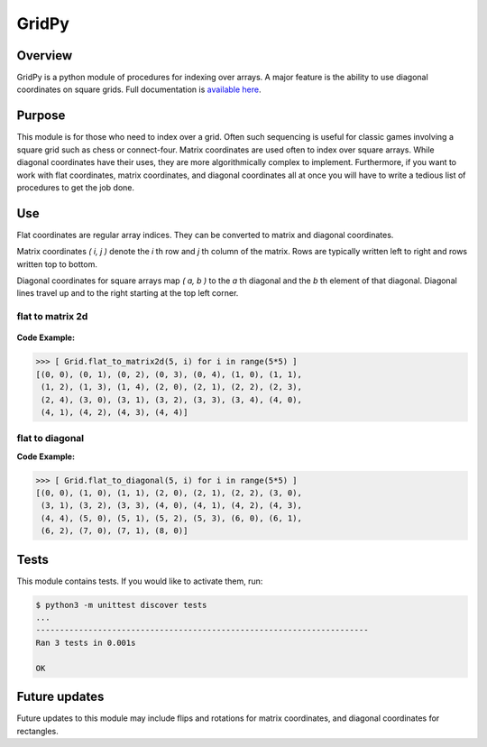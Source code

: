 


======
GridPy
======
.. image :: ../gridpy128.png
    :height: 128
    :width: 128
    :alt: logo


Overview
--------
GridPy is a python module of procedures for indexing over arrays.
A major feature is the ability to use diagonal coordinates on square grids.
Full documentation is `available here
<https://ampheul.github.io/GridPy/>`_.

Purpose
-------
This module is for those who need to index over a grid.
Often such sequencing is useful for classic games involving
a square grid such as chess or connect-four. Matrix coordinates
are used often to index over square arrays. While diagonal coordinates
have their uses, they are more algorithmically complex to implement.
Furthermore, if you want to work with flat coordinates, matrix coordinates, 
and diagonal coordinates all at once you will have to write
a tedious list of procedures to get the job done.

Use
---

Flat coordinates are regular array indices.
They can be converted to matrix and diagonal coordinates.

Matrix coordinates *( i, j )* denote the *i* th row and
*j* th column of the matrix. Rows are typically written
left to right and rows written top to bottom.

Diagonal coordinates for square arrays map *( a, b )* to the *a* th diagonal
and the *b* th element of that diagonal.
Diagonal lines travel up and to the right starting at the top left corner.

flat to matrix 2d
~~~~~~~~~~~~~~~~~

.. figure :: ../matrix.png
    :height: 400
    :width: 400
    :alt: image missing
    :align: center
    :scale: 50

**Code Example:**

.. code-block :: shell

    >>> [ Grid.flat_to_matrix2d(5, i) for i in range(5*5) ]
    [(0, 0), (0, 1), (0, 2), (0, 3), (0, 4), (1, 0), (1, 1),
     (1, 2), (1, 3), (1, 4), (2, 0), (2, 1), (2, 2), (2, 3),
     (2, 4), (3, 0), (3, 1), (3, 2), (3, 3), (3, 4), (4, 0),
     (4, 1), (4, 2), (4, 3), (4, 4)]

flat to diagonal
~~~~~~~~~~~~~~~~

.. image :: ../diagonal.png
    :height: 400
    :width: 400
    :alt: image missing
    :align: center
    :scale: 50

**Code Example:**

.. code-block:: shell

    >>> [ Grid.flat_to_diagonal(5, i) for i in range(5*5) ]
    [(0, 0), (1, 0), (1, 1), (2, 0), (2, 1), (2, 2), (3, 0),
     (3, 1), (3, 2), (3, 3), (4, 0), (4, 1), (4, 2), (4, 3),
     (4, 4), (5, 0), (5, 1), (5, 2), (5, 3), (6, 0), (6, 1),
     (6, 2), (7, 0), (7, 1), (8, 0)]

Tests
-----
This module contains tests. If you would like to activate them, run:

.. code :: shell

    $ python3 -m unittest discover tests
    ...
    ----------------------------------------------------------------------
    Ran 3 tests in 0.001s

    OK

Future updates
--------------
Future updates to this module may include flips and rotations
for matrix coordinates, and diagonal coordinates for rectangles.
